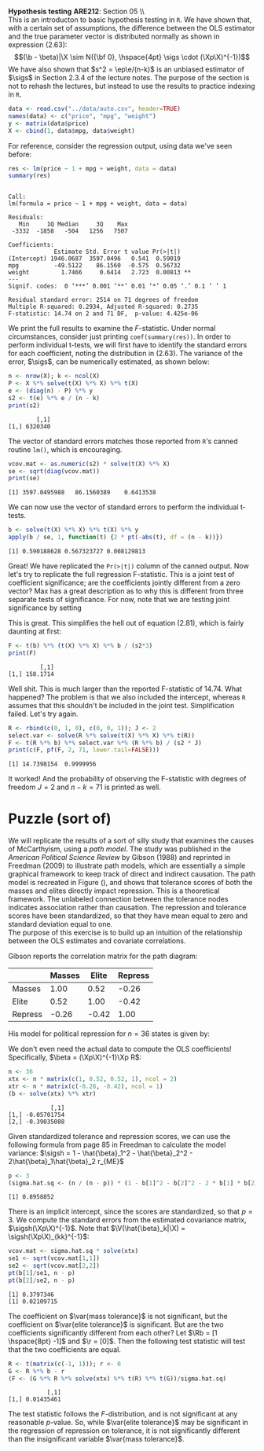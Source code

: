 #+AUTHOR:     
#+TITLE:      
#+OPTIONS:     toc:nil num:nil 
#+LATEX_HEADER: \usepackage{mathrsfs}
#+LATEX_HEADER: \usepackage{graphicx}
#+LATEX_HEADER: \usepackage{booktabs}
#+LATEX_HEADER: \usepackage{dcolumn}
#+LATEX_HEADER: \usepackage{subfigure}
#+LATEX_HEADER: \usepackage[margin=1in]{geometry}
#+LATEX_HEADER: \RequirePackage{fancyvrb}
#+LATEX_HEADER: \DefineVerbatimEnvironment{verbatim}{Verbatim}{fontsize=\small,formatcom = {\color[rgb]{0.1,0.2,0.9}}}
#+LATEX: \newcommand{\Rb}{{\bf R}}
#+LATEX: \newcommand{\Rbp}{{\bf R}^{\prime}}
#+LATEX: \newcommand{\Rsq}{R^{2}}
#+LATEX: \newcommand{\ep}{{\bf e}^\prime}
#+LATEX: \renewcommand{\e}{{\bf e}}
#+LATEX: \renewcommand{\b}{{\bf b}}
#+LATEX: \renewcommand{\r}{{\bf r}}
#+LATEX: \renewcommand{\bp}{{\bf b}^{\prime}}
#+LATEX: \renewcommand{\bs}{{\bf b}^{*}}
#+LATEX: \renewcommand{\I}{{\bf I}}
#+LATEX: \renewcommand{\X}{{\bf X}}
#+LATEX: \renewcommand{\M}{{\bf M}}
#+LATEX: \renewcommand{\A}{{\bf A}}
#+LATEX: \renewcommand{\B}{{\bf B}}
#+LATEX: \renewcommand{\C}{{\bf C}}
#+LATEX: \renewcommand{\P}{{\bf P}}
#+LATEX: \renewcommand{\Xp}{{\bf X}^{\prime}}
#+LATEX: \renewcommand{\Xsp}{{\bf X}^{*\prime}}
#+LATEX: \renewcommand{\Xs}{{\bf X}^{*}}
#+LATEX: \renewcommand{\Mp}{{\bf M}^{\prime}}
#+LATEX: \renewcommand{\y}{{\bf y}}
#+LATEX: \renewcommand{\ys}{{\bf y}^{*}}
#+LATEX: \renewcommand{\yp}{{\bf y}^{\prime}}
#+LATEX: \renewcommand{\ysp}{{\bf y}^{*\prime}}
#+LATEX: \renewcommand{\yh}{\hat{{\bf y}}}
#+LATEX: \renewcommand{\yhp}{\hat{{\bf y}}^{\prime}}
#+LATEX: \renewcommand{\In}{{\bf I}_n}
#+LATEX: \renewcommand{\sigs}{\sigma^{2}}
#+LATEX: \renewcommand{\sigsh}{\hat{\sigma}^{2}}
#+LATEX: \renewcommand{\V}{\mathbb{V}}
#+LATEX: \renewcommand{\and}{\mbox{and}}
#+LATEX: \renewcommand{\sumi}{\sum_{i=1}^n}
#+LATEX: \renewcommand{\var}[1]{\textcolor{red}{\mbox{\texttt{#1}}}}
#+LATEX: \setlength{\parindent}{0in}
#+STARTUP: fninline

*Hypothesis testing* \hfill
*ARE212*: Section 05 \\ \\

This is an introducton to basic hypothesis testing in =R=. We have
shown that, with a certain set of assumptions, the difference between
the OLS estimator and the true parameter vector is distributed
normally as shown in expression (2.63): $$(\b - \beta)|\X \sim N({\bf
0}, \hspace{4pt} \sigs \cdot (\Xp\X)^{-1})$$ We have also shown that
$s^2 = \ep\e/(n-k)$ is an unbiased estimator of $\sigs$ in Section
2.3.4 of the lecture notes. The purpose of the section is not to
rehash the lectures, but instead to use the results to practice
indexing in =R=.

#+begin_src R :results output graphics :exports both :tangle yes :session
  data <- read.csv("../data/auto.csv", header=TRUE)
  names(data) <- c("price", "mpg", "weight")
  y <- matrix(data$price)
  X <- cbind(1, data$mpg, data$weight)
#+end_src

#+RESULTS:

For reference, consider the regression output, using data we've seen
before:

#+begin_src R :results output graphics :exports both :tangle yes :session
res <- lm(price ~ 1 + mpg + weight, data = data)
summary(res)
#+end_src

#+results:
#+begin_example

Call:
lm(formula = price ~ 1 + mpg + weight, data = data)

Residuals:
   Min     1Q Median     3Q    Max 
 -3332  -1858   -504   1256   7507 

Coefficients:
             Estimate Std. Error t value Pr(>|t|)   
(Intercept) 1946.0687  3597.0496   0.541  0.59019   
mpg          -49.5122    86.1560  -0.575  0.56732   
weight         1.7466     0.6414   2.723  0.00813 **
---
Signif. codes:  0 ‘***’ 0.001 ‘**’ 0.01 ‘*’ 0.05 ‘.’ 0.1 ‘ ’ 1 

Residual standard error: 2514 on 71 degrees of freedom
Multiple R-squared: 0.2934,	Adjusted R-squared: 0.2735 
F-statistic: 14.74 on 2 and 71 DF,  p-value: 4.425e-06
#+end_example

We print the full results to examine the $F$-statistic.  Under normal
circumstances, consider just printing =coef(summary(res))=. In order
to perform individual t-tests, we will first have to identify the
standard errors for each coefficient, noting the distribution in
(2.63).  The variance of the error, $\sigs$, can be numerically
estimated, as shown below:

#+begin_src R :results output graphics :exports both :tangle yes :session
  n <- nrow(X); k <- ncol(X)
  P <- X %*% solve(t(X) %*% X) %*% t(X)
  e <- (diag(n) - P) %*% y
  s2 <- t(e) %*% e / (n - k)
  print(s2)
#+end_src

#+RESULTS:
:         [,1]
: [1,] 6320340

The vector of standard errors matches those reported from =R='s
canned routine =lm()=, which is encouraging.

#+begin_src R :results output graphics :exports both :tangle yes :session
  vcov.mat <- as.numeric(s2) * solve(t(X) %*% X)
  se <- sqrt(diag(vcov.mat))
  print(se)
#+end_src

#+RESULTS:
: [1] 3597.0495988   86.1560389    0.6413538

We can now use the vector of standard errors to perform the individual
t-tests.

#+begin_src R :results output graphics :exports both :tangle yes :session
  b <- solve(t(X) %*% X) %*% t(X) %*% y
  apply(b / se, 1, function(t) {2 * pt(-abs(t), df = (n - k))})
#+end_src

#+RESULTS:
: [1] 0.590188628 0.567323727 0.008129813

Great!  We have replicated the =Pr(>|t|)= column of the canned output.
Now let's try to replicate the full regression F-statistic.  This is a
joint test of coefficient significance; are the coefficients jointly
different from a zero vector?  Max has a great description as to why
this is different from three separate tests of significance.  For now,
note that we are testing joint significance by setting
\begin{equation}
\label{eq:fmats}
\Rb = \left[ \begin{array}{ccc} 1 & 0 & 0 \\
                                0 & 1 & 0 \\
                                0 & 0 & 1 \\ \end{array} \right]
\hspace{10pt} \mbox{and} \hspace{10pt}
\r = \left[ \begin{array}{c} 0 \\ 0 \\ 0 \\ \end{array} \right]
\end{equation} 

This is great.  This simplifies the hell out of equation (2.81), which
is fairly daunting at first:

\begin{equation}
\label{eq:F}
F = \frac{(\Rb\b - \r)^{\prime}[\Rb(\Xp\X)^{-1}\Rbp]^{-1}(\Rb\b - \r)/J}{s^2} = 
    \frac{\bp(\Xp\X)\b/J}{s^2}
\end{equation}

#+begin_src R :results output graphics :exports both :tangle yes :session
  F <- t(b) %*% (t(X) %*% X) %*% b / (s2*3)
  print(F)
#+end_src

#+RESULTS:
:          [,1]
: [1,] 158.1714

Well shit.  This is much larger than the reported F-statistic of
14.74.  What happened?  The problem is that we also included the
intercept, whereas =R= assumes that this shouldn't be included in
the joint test.  Simplification failed.  Let's try again.

#+begin_src R :results output graphics :exports both :tangle yes :session
  R <- rbind(c(0, 1, 0), c(0, 0, 1)); J <- 2
  select.var <- solve(R %*% solve(t(X) %*% X) %*% t(R))
  F <- t(R %*% b) %*% select.var %*% (R %*% b) / (s2 * J)
  print(c(F, pf(F, 2, 71, lower.tail=FALSE)))
#+end_src

#+RESULTS:
: [1] 14.7398154  0.9999956

It worked!  And the probability of observing the F-statistic with
degrees of freedom $J=2$ and $n-k = 71$ is printed as well.  

* Puzzle (sort of)

We will replicate the results of a sort of silly study that examines
the causes of McCarthyism, using a /path model/.  The study was
published in the /American Political Science Review/ by Gibson (1988)
and reprinted in Freedman (2009) to illustrate path models, which are
essentially a simple graphical framework to keep track of direct and
indirect causation.  The path model is recreated in Figure
(\ref{fig:path}), and shows that tolerance scores of both the masses
and elites directly impact repression.  This is a theoretical
framework.  The unlabeled connection between the tolerance nodes
indicates association rather than causation.  The repression and
tolerance scores have been standardized, so that they have mean equal
to zero and standard deviation equal to one.\\

The purpose of this exercise is to build up an intuition of the
relationship between the OLS estimates and covariate correlations.  

\begin{figure}[t]
        \centering
        
        \begin{picture}(150,150)(0,0)
        
        \put(0,18){$\var{mass tolerance}$}
        \put(0,127){$\var{elite tolerance}$}
        \put(110,72){$\var{repression}$}

        \put(10,30){\circle*{5}}
        \put(10,120){\circle*{5}}
        \put(100,75){\circle*{5}}

        \thicklines

        \put(10,30){\vector(2,1){87}}
        \put(10,120){\vector(2,-1){87}}

        \thinlines
        
        \qbezier(8,36)(0,75)(8,114)

        \end{picture}

        \caption{Path model, causes of McCarthyism, reproduced from
        Freedman (2009)}

        \label{fig:path}
\end{figure}

Gibson reports the correlation matrix for the path diagram:

|         | Masses | Elite | Repress |
|---------+--------+-------+---------|
| Masses  |   1.00 |  0.52 |   -0.26 |
| Elite   |   0.52 |  1.00 |   -0.42 |
| Repress |  -0.26 | -0.42 |    1.00 |

His model for political repression for $n = 36$ states is given by:
\begin{equation}
\var{repression} = \beta_1 \cdot \var{mass tolerance} + \beta_2 \cdot
\var{elite tolerance} + \epsilon,
\label{eq:one}
\end{equation} Denote $\var{mass tolerance}$ as $M$, $\var{elite
tolerance}$ as $E$, and $\var{repression}$ as $R$, such that Equation
(\ref{eq:one}) becomes $R = \beta_1 M + \beta_2 E + \epsilon$.  Finally,
let $\X = [M \hspace{8pt} E]$, so that $R = \X\beta + \epsilon$.  \\

Here is the kicker.  Since, all  variables were standardized, we know that 
\[
\frac{1}{n} \sum_{i=1}^n E_i = 0 \qquad \and \qquad \frac{1}{n}\sum_{i=1}^n E_i^2 = 1
\]

This is true, also, for $M$ and $R$.  Being careful about matrix
multiplication, we can compute the following:
\begin{equation}
\Xp\X = \left[ 
\begin{array}{cc}
\sumi M_i^2 & \sumi M_i E_i \\
\sumi M_i E_i & \sumi E_i^2  \\
\end{array}\right] = 
n\left[
\begin{array}{cc}
1 & r_{ME} \\
r_{ME} & 1 
\end{array}
\right]=
n\left[
\begin{array}{cc}
1 & 0.52 \\
0.52 & 1 
\end{array}
\right]
\end{equation}

\begin{equation}
\Xp R = \left[ 
\begin{array}{cc}
\sumi M_i R_i  \\
\sumi E_i R_i \\
\end{array}\right] = 
n\left[
\begin{array}{cc}
r_{MR} \\
r_{ER} 
\end{array}
\right]=
n\left[
\begin{array}{cc}
-0.26 \\
-0.42 
\end{array}
\right]
\end{equation}

We don't even need the actual data to compute the OLS coefficients!
Specifically, $\beta = (\Xp\X)^{-1}\Xp R$:

#+begin_src R :results output graphics :exports both :tangle yes :session
  n <- 36
  xtx <- n * matrix(c(1, 0.52, 0.52, 1), ncol = 2)
  xtr <- n * matrix(c(-0.26, -0.42), ncol = 1)
  (b <- solve(xtx) %*% xtr)
#+end_src  

#+RESULTS:
:             [,1]
: [1,] -0.05701754
: [2,] -0.39035088

Given standardized tolerance and repression scores, we can use the
following formula from page 85 in Freedman to calculate the model
variance: $\sigsh = 1 - \hat{\beta}_1^2 - \hat{\beta}_2^2 -
2\hat{\beta}_1\hat{\beta}_2 r_{ME}$

#+begin_src R :results output graphics :exports both :tangle yes :session
  p <- 3
  (sigma.hat.sq <- (n / (n - p)) * (1 - b[1]^2 - b[2]^2 - 2 * b[1] * b[2] * 0.52))
#+end_src  

#+RESULTS:
: [1] 0.8958852

There is an implicit intercept, since the scores are standardized, so
that $p = 3$.  We compute the standard errors from the estimated
covariance matrix, $\sigsh(\Xp\X)^{-1}$.  Note that $\V(\hat{\beta}_k|\X)
= \sigsh(\Xp\X)_{kk}^{-1}$:

#+begin_src R :results output graphics :exports both :tangle yes :session
  vcov.mat <- sigma.hat.sq * solve(xtx)
  se1 <- sqrt(vcov.mat[1,1])
  se2 <- sqrt(vcov.mat[2,2])
  pt(b[1]/se1, n - p)
  pt(b[2]/se2, n - p)
#+end_src  

#+RESULTS:
: [1] 0.3797346
: [1] 0.02109715

The coefficient on $\var{mass tolerance}$ is not significant, but the
coefficient on $\var{elite tolerance}$ is significant.  But are the
two coefficients significantly different from each other?  Let $\Rb =
[1 \hspace{8pt} -1]$ and $\r = [0]$.  Then the following test
statistic will test that the two coefficients are equal.

\begin{equation}
\label{eq:F}
F = \frac{(\Rb \hat{\beta} - \r)^{\prime}[\Rb(\Xp\X)^{-1}\Rbp]^{-1}(\Rb \hat{\beta} - \r)}{\sigsh}
\end{equation}

#+begin_src R :results output graphics :exports both :tangle yes :session
  R <- t(matrix(c(-1, 1))); r <- 0
  G <- R %*% b - r
  (F <- (G %*% R %*% solve(xtx) %*% t(R) %*% t(G))/sigma.hat.sq)
#+end_src  

#+RESULTS:
:            [,1]
: [1,] 0.01435461

The test statistic follows the $F$-distribution, and is not
significant at any reasonable $p$-value.  So, while $\var{elite
tolerance}$ may be significant in the regression of repression on
tolerance, it is not significantly different than the insignificant
variable $\var{mass tolerance}$.
